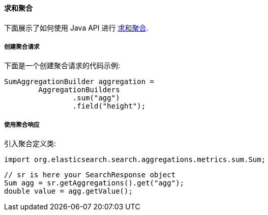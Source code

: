 [[java-aggs-metrics-sum]]
==== 求和聚合

下面展示了如何使用 Java API 进行 https://www.elastic.co/guide/en/elasticsearch/reference/5.2/search-aggregations-metrics-sum-aggregation.html[求和聚合].


===== 创建聚合请求

下面是一个创建聚合请求的代码示例:

[source,java]
--------------------------------------------------
SumAggregationBuilder aggregation =
        AggregationBuilders
                .sum("agg")
                .field("height");
--------------------------------------------------


===== 使用聚合响应

引入聚合定义类:

[source,java]
--------------------------------------------------
import org.elasticsearch.search.aggregations.metrics.sum.Sum;
--------------------------------------------------

[source,java]
--------------------------------------------------
// sr is here your SearchResponse object
Sum agg = sr.getAggregations().get("agg");
double value = agg.getValue();
--------------------------------------------------
